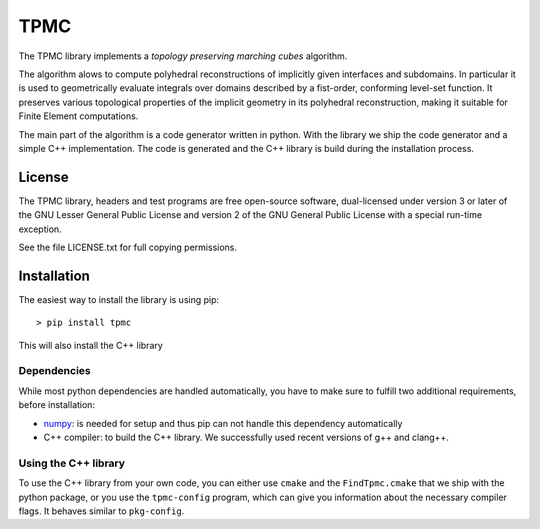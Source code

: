 TPMC
====
.. image:: https://secure.travis-ci.org/tpmc/tpmc.svg?branch=master
  :target: https://travis-ci.org/#!/tpmc/tpmc

The TPMC library implements a *topology preserving marching cubes*
algorithm.

The algorithm alows to compute polyhedral reconstructions of implicitly
given interfaces and subdomains. In particular it is used to
geometrically evaluate integrals over domains described by a fist-order,
conforming level-set function. It preserves various topological
properties of the implicit geometry in its polyhedral reconstruction,
making it suitable for Finite Element computations.

The main part of the algorithm is a code generator written in python.
With the library we ship the code generator and a simple C++
implementation. The code is generated and the C++ library is build
during the installation process.

License
-------

The TPMC library, headers and test programs are free open-source
software, dual-licensed under version 3 or later of the GNU Lesser
General Public License and version 2 of the GNU General Public License
with a special run-time exception.

See the file LICENSE.txt for full copying permissions.

Installation
------------

The easiest way to install the library is using pip:

::

    > pip install tpmc

This will also install the C++ library

Dependencies
~~~~~~~~~~~~

While most python dependencies are handled automatically, you have to
make sure to fulfill two additional requirements, before installation:

- `numpy <http://www.numpy.org/>`__: is needed for setup and thus pip
  can not handle this dependency automatically

- C++ compiler: to build the C++ library. We successfully used recent
  versions of g++ and clang++.

Using the C++ library
~~~~~~~~~~~~~~~~~~~~~

To use the C++ library from your own code, you can either use ``cmake``
and the ``FindTpmc.cmake`` that we ship with the python package, or you
use the ``tpmc-config`` program, which can give you information about
the necessary compiler flags. It behaves similar to ``pkg-config``.
